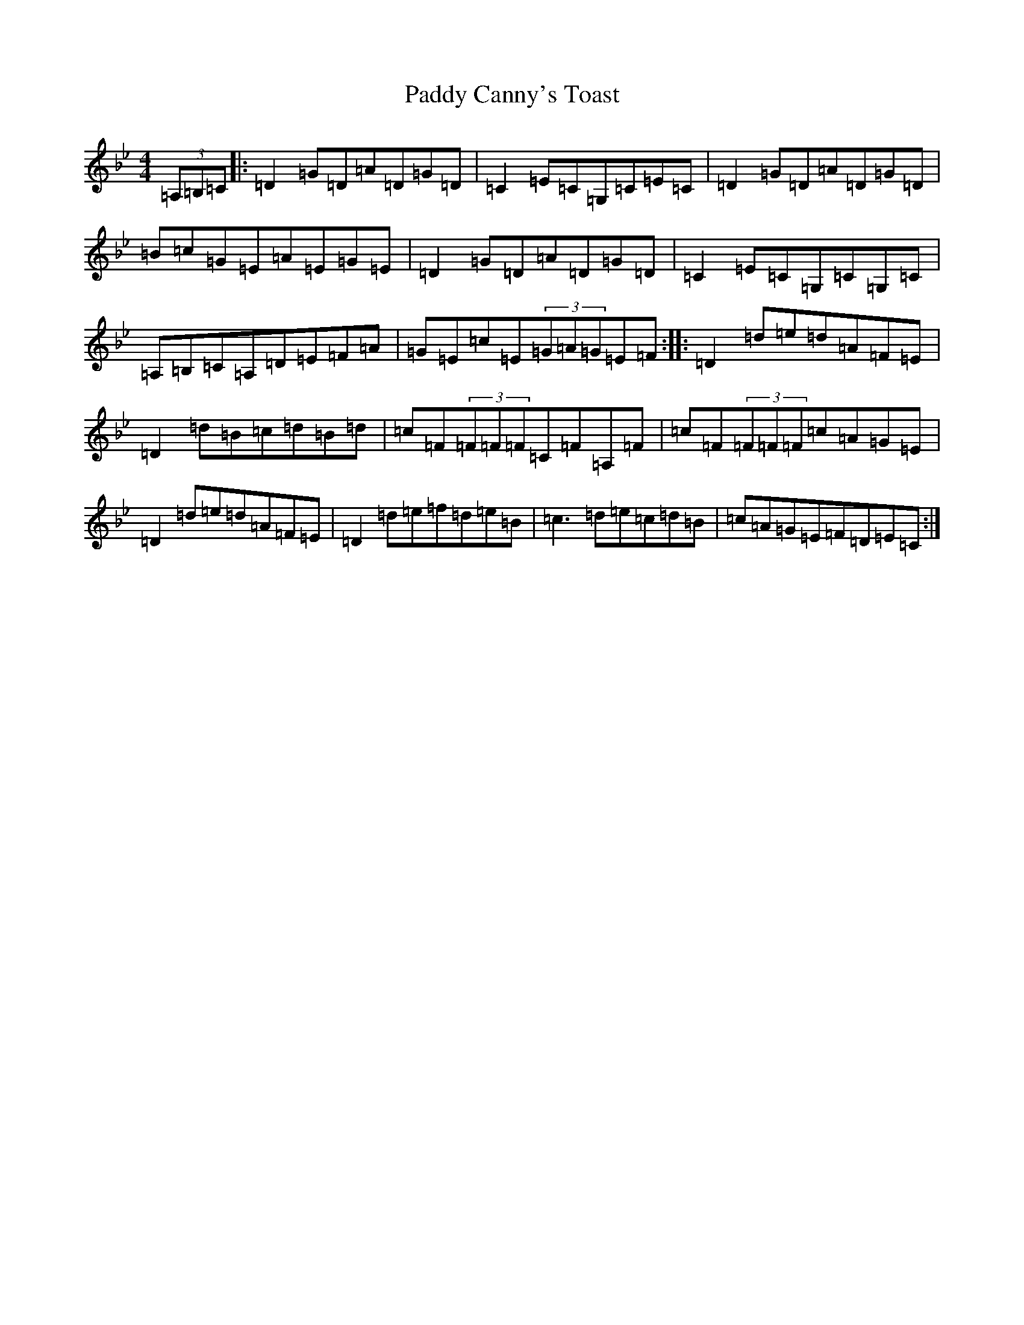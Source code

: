 X: 16334
T: Paddy Canny's Toast
S: https://thesession.org/tunes/541#setting13499
Z: G Dorian
R: reel
M:4/4
L:1/8
K: C Dorian
(3=A,=B,=C|:=D2=G=D=A=D=G=D|=C2=E=C=G,=C=E=C|=D2=G=D=A=D=G=D|=B=c=G=E=A=E=G=E|=D2=G=D=A=D=G=D|=C2=E=C=G,=C=G,=C|=A,=B,=C=A,=D=E=F=A|=G=E=c=E(3=G=A=G=E=F:||:=D2=d=e=d=A=F=E|=D2=d=B=c=d=B=d|=c=F(3=F=F=F=C=F=A,=F|=c=F(3=F=F=F=c=A=G=E|=D2=d=e=d=A=F=E|=D2=d=e=f=d=e=B|=c3=d=e=c=d=B|=c=A=G=E=F=D=E=C:|